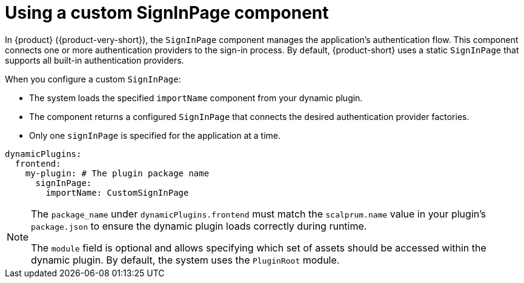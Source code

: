 [id="con-using-custom-signinpage-component.adoc_{context}"]
= Using a custom SignInPage component

In {product} ({product-very-short}), the `SignInPage` component manages the application's authentication flow. This component connects one or more authentication providers to the sign-in process. By default, {product-short} uses a static `SignInPage` that supports all built-in authentication providers.

When you configure a custom `SignInPage`:

* The system loads the specified `importName` component from your dynamic plugin.
* The component returns a configured `SignInPage` that connects the desired authentication provider factories.
* Only one `signInPage` is specified for the application at a time.

[source,yaml]
----
dynamicPlugins:
  frontend:
    my-plugin: # The plugin package name
      signInPage:
        importName: CustomSignInPage
----

[NOTE]
====
The `package_name` under `dynamicPlugins.frontend` must match the `scalprum.name` value in your plugin's `package.json` to ensure the dynamic plugin loads correctly during runtime.

The `module` field is optional and allows specifying which set of assets should be accessed within the dynamic plugin. By default, the system uses the `PluginRoot` module.
====